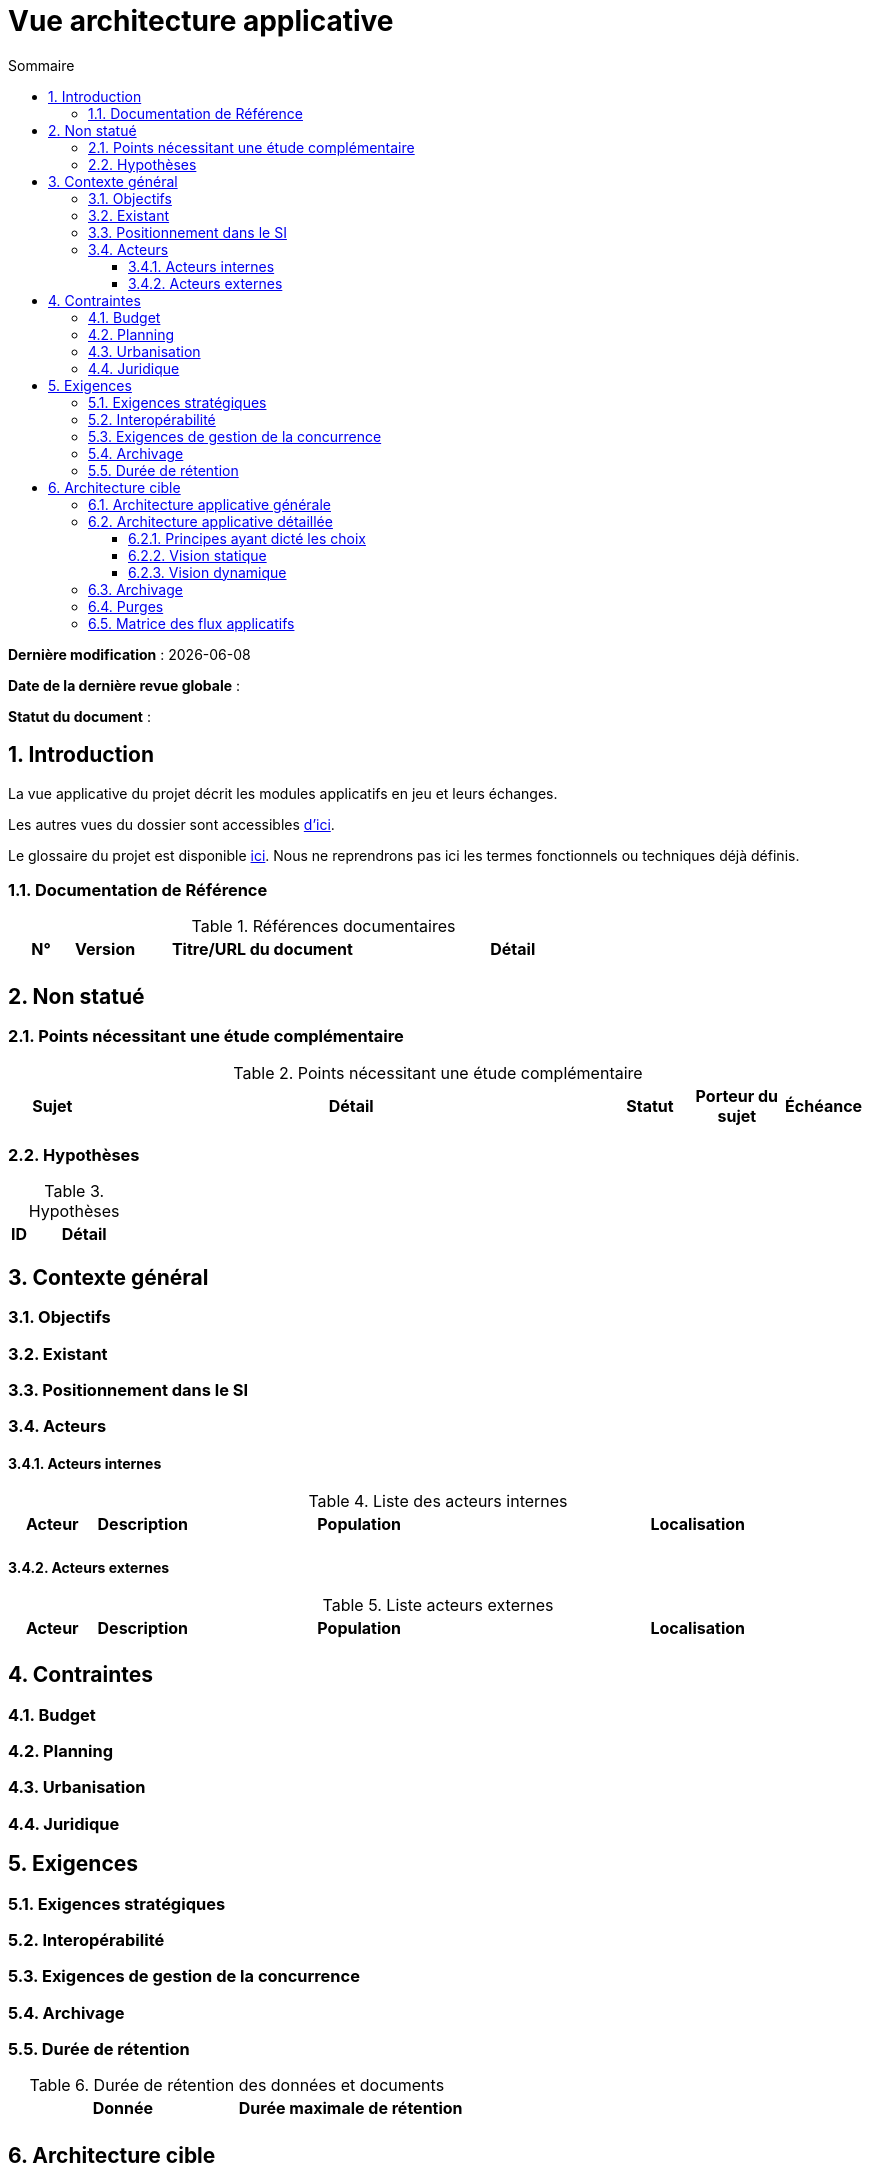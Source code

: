 
# Vue architecture applicative
:sectnumlevels: 4
:toclevels: 4
:sectnums: 4
:toc: left
:icons: font
:toc-title: Sommaire

*Dernière modification* : {docdate} 

*Date de la dernière revue globale* : 

*Statut du document* :  


## Introduction

La vue applicative du projet décrit les modules applicatifs en jeu et leurs échanges.

Les autres vues du dossier sont accessibles link:./README.adoc[d'ici].

Le glossaire du projet est disponible link:glossaire.adoc[ici]. Nous ne reprendrons pas ici les termes fonctionnels ou techniques déjà définis.

### Documentation de Référence

.Références documentaires
[cols="1,1,4,4"]
|===
|N°|Version|Titre/URL du document|Détail

|
|
|
|

|===

## Non statué

### Points nécessitant une étude complémentaire

.Points nécessitant une étude complémentaire
[cols="1,6,1,1,1"]
|===
|Sujet| Détail | Statut| Porteur du sujet  | Échéance

|===


### Hypothèses

.Hypothèses
[cols="1,6"]
|====
|ID|Détail

|====

## Contexte général

### Objectifs

### Existant

### Positionnement dans le SI

### Acteurs

#### Acteurs internes 

.Liste des acteurs internes
[cols="1,1,4,4"]
|===
|Acteur|Description|Population|Localisation 

|
|
|
|

|===

#### Acteurs externes

.Liste acteurs externes
[cols="1,1,4,4"]
|===
|Acteur|Description|Population|Localisation

| 
|
|
|

|===

## Contraintes

### Budget

### Planning

### Urbanisation

### Juridique

## Exigences

### Exigences stratégiques

### Interopérabilité

### Exigences de gestion de la concurrence

### Archivage

### Durée de rétention

.Durée de rétention des données et documents
[cols="1e,1e"]
|====
| Donnée | Durée maximale de rétention

|
|

|====

## Architecture cible

### Architecture applicative générale

### Architecture applicative détaillée

#### Principes ayant dicté les choix

#### Vision statique

#### Vision dynamique

### Archivage

### Purges

### Matrice des flux applicatifs

.Matrice de flux applicatifs
[cols='1,3,1,1,1']
|====
|Source|Destination|Type de réseau|Protocole| Mode.footnote:[(L)ecture, (E)criture ou Lecture/Ecriture (LE), (A)ppel (vers un système stateless)]


|====